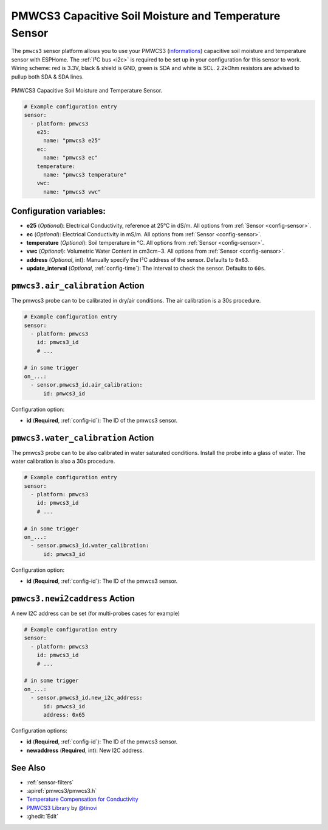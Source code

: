 PMWCS3 Capacitive Soil Moisture and Temperature Sensor
======================================================

.. seo::
    :description: Instructions for setting up PMWCS3 capacitive soil moisture sensor in ESPHome.
    :image: pmwcs3.jpg
    :keywords: PMWCS3

The ``pmwcs3`` sensor platform allows you to use your PMWCS3
(`informations <https://tinovi.com/wp-content/uploads/2020/01/PM-WCS-3-I2C.pdf>`__)
capacitive soil moisture and temperature sensor with ESPHome. The :ref:`I²C bus <i2c>` is required to be set up in
your configuration for this sensor to work. Wiring scheme: red is 3.3V, black & shield is GND, green is SDA and white is SCL.
2.2kOhm resistors are advised to pullup both SDA & SDA lines.

.. figure:: images/pmwcs3.jpg
    :align: center
    :width: 80.0%

    PMWCS3 Capacitive Soil Moisture and Temperature Sensor.


.. code-block:: yaml

    # Example configuration entry
    sensor:
      - platform: pmwcs3
        e25:
          name: "pmwcs3 e25"
        ec:
          name: "pmwcs3 ec"
        temperature:
          name: "pmwcs3 temperature"
        vwc:
          name: "pmwcs3 vwc"
 
Configuration variables:
------------------------

- **e25** (*Optional*): Electrical Conductivity, reference at 25°C in dS/m. 
  All options from :ref:`Sensor <config-sensor>`.
- **ec** (*Optional*): Electrical Conductivity in mS/m. 
  All options from :ref:`Sensor <config-sensor>`.
- **temperature** (*Optional*): Soil temperature in °C.
  All options from :ref:`Sensor <config-sensor>`.
- **vwc** (*Optional*): Volumetric Water Content in cm3cm−3.
  All options from :ref:`Sensor <config-sensor>`.
- **address** (*Optional*, int): Manually specify the I²C address of the sensor.
  Defaults to ``0x63``.
- **update_interval** (*Optional*, :ref:`config-time`): The interval to check the
  sensor. Defaults to ``60s``.

.. _sensor-PMWCS3AirCalibrationAction:

``pmwcs3.air_calibration`` Action
-----------------------------------

The pmwcs3 probe can to be calibrated in dry/air conditions. 
The air calibration is a 30s procedure.

.. code-block:: yaml

    # Example configuration entry
    sensor:
      - platform: pmwcs3
        id: pmwcs3_id
        # ...

    # in some trigger
    on_...:
      - sensor.pmwcs3_id.air_calibration:
          id: pmwcs3_id

Configuration option:

- **id** (**Required**, :ref:`config-id`): The ID of the pmwcs3 sensor.

.. _sensor-PMWCS3WaterCalibrationAction:

``pmwcs3.water_calibration`` Action
-----------------------------------

The pmwcs3 probe can to be also calibrated in water saturated conditions. Install the probe into a glass of water. 
The water calibration is also a 30s procedure.

.. code-block:: yaml

    # Example configuration entry
    sensor:
      - platform: pmwcs3
        id: pmwcs3_id
        # ...

    # in some trigger
    on_...:
      - sensor.pmwcs3_id.water_calibration:
          id: pmwcs3_id

Configuration option:

- **id** (**Required**, :ref:`config-id`): The ID of the pmwcs3 sensor.

.. _sensor-PMWCS3NewI2cAddressAction:

``pmwcs3.newi2caddress`` Action
-----------------------------------

A new I2C address can be set (for multi-probes cases for example)

.. code-block:: yaml

    # Example configuration entry
    sensor:
      - platform: pmwcs3
        id: pmwcs3_id
        # ...

    # in some trigger
    on_...:
      - sensor.pmwcs3_id.new_i2c_address:
          id: pmwcs3_id
          address: 0x65

Configuration options:

- **id** (**Required**, :ref:`config-id`): The ID of the pmwcs3 sensor.
- **newaddress** (**Required**, int): New I2C address.

See Also
--------

- :ref:`sensor-filters`
- :apiref:`pmwcs3/pmwcs3.h`
- `Temperature Compensation for Conductivity <https://www.aqion.de/site/112>`__
- `PMWCS3 Library <https://github.com/tinovi/i2cArduino>`__ by `@tinovi <https://github.com/tinovi>`__
- :ghedit:`Edit`

